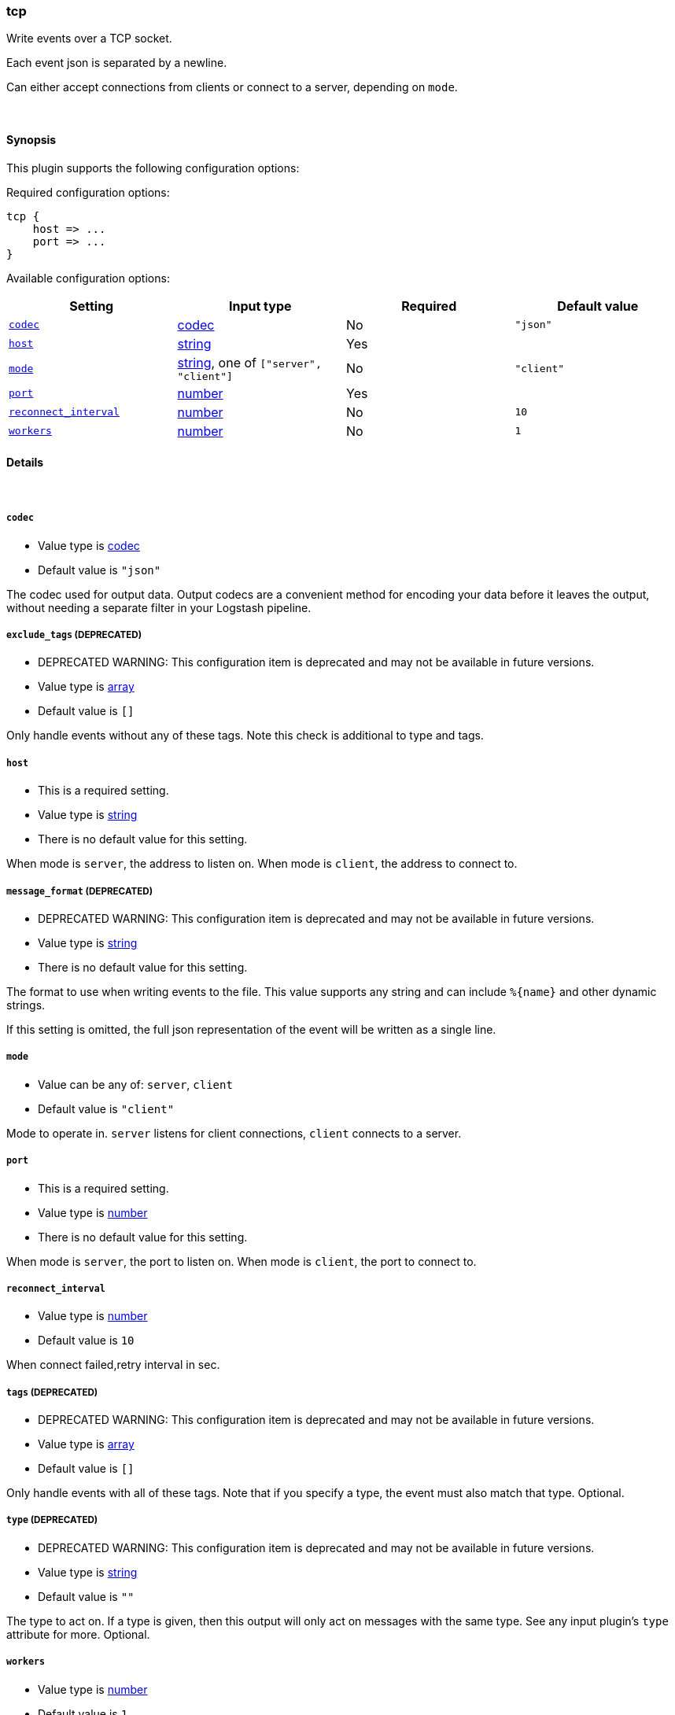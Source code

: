 [[plugins-outputs-tcp]]
=== tcp

Write events over a TCP socket.

Each event json is separated by a newline.

Can either accept connections from clients or connect to a server,
depending on `mode`.

&nbsp;

==== Synopsis

This plugin supports the following configuration options:


Required configuration options:

[source,json]
--------------------------
tcp {
    host => ... 
    port => ... 
}
--------------------------



Available configuration options:

[cols="<,<,<,<m",options="header",]
|=======================================================================
|Setting |Input type|Required|Default value
| <<plugins-outputs-tcp-codec>> |<<codec,codec>>|No|`"json"`
| <<plugins-outputs-tcp-host>> |<<string,string>>|Yes|
| <<plugins-outputs-tcp-mode>> |<<string,string>>, one of `["server", "client"]`|No|`"client"`
| <<plugins-outputs-tcp-port>> |<<number,number>>|Yes|
| <<plugins-outputs-tcp-reconnect_interval>> |<<number,number>>|No|`10`
| <<plugins-outputs-tcp-workers>> |<<number,number>>|No|`1`
|=======================================================================


==== Details

&nbsp;

[[plugins-outputs-tcp-codec]]
===== `codec` 

  * Value type is <<codec,codec>>
  * Default value is `"json"`

The codec used for output data. Output codecs are a convenient method for encoding your data before it leaves the output, without needing a separate filter in your Logstash pipeline.

[[plugins-outputs-tcp-exclude_tags]]
===== `exclude_tags`  (DEPRECATED)

  * DEPRECATED WARNING: This configuration item is deprecated and may not be available in future versions.
  * Value type is <<array,array>>
  * Default value is `[]`

Only handle events without any of these tags. Note this check is additional to type and tags.

[[plugins-outputs-tcp-host]]
===== `host` 

  * This is a required setting.
  * Value type is <<string,string>>
  * There is no default value for this setting.

When mode is `server`, the address to listen on.
When mode is `client`, the address to connect to.

[[plugins-outputs-tcp-message_format]]
===== `message_format`  (DEPRECATED)

  * DEPRECATED WARNING: This configuration item is deprecated and may not be available in future versions.
  * Value type is <<string,string>>
  * There is no default value for this setting.

The format to use when writing events to the file. This value
supports any string and can include `%{name}` and other dynamic
strings.

If this setting is omitted, the full json representation of the
event will be written as a single line.

[[plugins-outputs-tcp-mode]]
===== `mode` 

  * Value can be any of: `server`, `client`
  * Default value is `"client"`

Mode to operate in. `server` listens for client connections,
`client` connects to a server.

[[plugins-outputs-tcp-port]]
===== `port` 

  * This is a required setting.
  * Value type is <<number,number>>
  * There is no default value for this setting.

When mode is `server`, the port to listen on.
When mode is `client`, the port to connect to.

[[plugins-outputs-tcp-reconnect_interval]]
===== `reconnect_interval` 

  * Value type is <<number,number>>
  * Default value is `10`

When connect failed,retry interval in sec.

[[plugins-outputs-tcp-tags]]
===== `tags`  (DEPRECATED)

  * DEPRECATED WARNING: This configuration item is deprecated and may not be available in future versions.
  * Value type is <<array,array>>
  * Default value is `[]`

Only handle events with all of these tags.  Note that if you specify
a type, the event must also match that type.
Optional.

[[plugins-outputs-tcp-type]]
===== `type`  (DEPRECATED)

  * DEPRECATED WARNING: This configuration item is deprecated and may not be available in future versions.
  * Value type is <<string,string>>
  * Default value is `""`

The type to act on. If a type is given, then this output will only
act on messages with the same type. See any input plugin's `type`
attribute for more.
Optional.

[[plugins-outputs-tcp-workers]]
===== `workers` 

  * Value type is <<number,number>>
  * Default value is `1`

The number of workers to use for this output.
Note that this setting may not be useful for all outputs.

